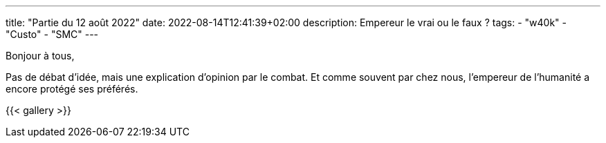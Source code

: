 ---
title: "Partie du 12 août 2022"
date: 2022-08-14T12:41:39+02:00
description: Empereur le vrai ou le faux ?
tags:
    - "w40k"
    - "Custo"
    - "SMC"
---

Bonjour à tous,

Pas de débat d'idée, mais une explication d'opinion par le combat.
Et comme souvent par chez nous, l'empereur de l'humanité a encore protégé ses préférés.


{{< gallery >}}
